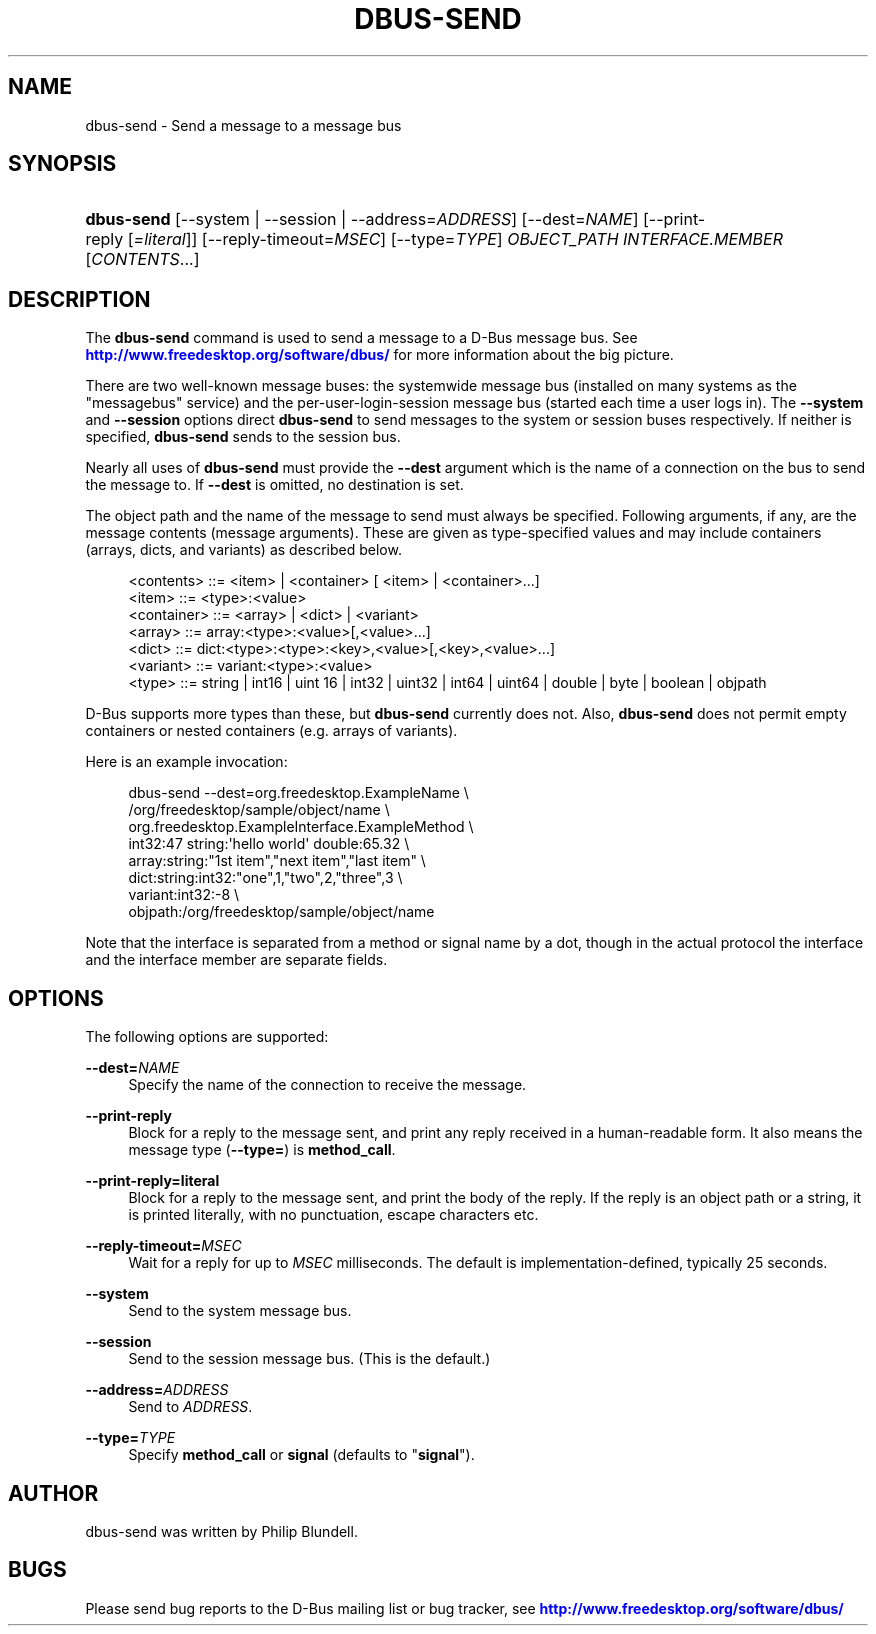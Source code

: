 '\" t
.\"     Title: dbus-send
.\"    Author: [see the "AUTHOR" section]
.\" Generator: DocBook XSL Stylesheets v1.76.1 <http://docbook.sf.net/>
.\"      Date: 05/05/2016
.\"    Manual: User Commands
.\"    Source: D-Bus 1.10.6
.\"  Language: English
.\"
.TH "DBUS\-SEND" "1" "05/05/2016" "D\-Bus 1\&.10\&.6" "User Commands"
.\" -----------------------------------------------------------------
.\" * Define some portability stuff
.\" -----------------------------------------------------------------
.\" ~~~~~~~~~~~~~~~~~~~~~~~~~~~~~~~~~~~~~~~~~~~~~~~~~~~~~~~~~~~~~~~~~
.\" http://bugs.debian.org/507673
.\" http://lists.gnu.org/archive/html/groff/2009-02/msg00013.html
.\" ~~~~~~~~~~~~~~~~~~~~~~~~~~~~~~~~~~~~~~~~~~~~~~~~~~~~~~~~~~~~~~~~~
.ie \n(.g .ds Aq \(aq
.el       .ds Aq '
.\" -----------------------------------------------------------------
.\" * set default formatting
.\" -----------------------------------------------------------------
.\" disable hyphenation
.nh
.\" disable justification (adjust text to left margin only)
.ad l
.\" -----------------------------------------------------------------
.\" * MAIN CONTENT STARTS HERE *
.\" -----------------------------------------------------------------
.SH "NAME"
dbus-send \- Send a message to a message bus
.SH "SYNOPSIS"
.HP \w'\fBdbus\-send\fR\ 'u
\fBdbus\-send\fR [\-\-system | \-\-session | \-\-address=\fIADDRESS\fR] [\-\-dest=\fINAME\fR] [\-\-print\-reply\ [\fI=literal\fR]] [\-\-reply\-timeout=\fIMSEC\fR] [\-\-type=\fITYPE\fR] \fIOBJECT_PATH\fR \fIINTERFACE\&.MEMBER\fR [\fICONTENTS\fR...]
.br

.SH "DESCRIPTION"
.PP
The
\fBdbus\-send\fR
command is used to send a message to a D\-Bus message bus\&. See
\m[blue]\fBhttp://www\&.freedesktop\&.org/software/dbus/\fR\m[]
for more information about the big picture\&.
.PP
There are two well\-known message buses: the systemwide message bus (installed on many systems as the "messagebus" service) and the per\-user\-login\-session message bus (started each time a user logs in)\&. The
\fB\-\-system\fR
and
\fB\-\-session\fR
options direct
\fBdbus\-send\fR
to send messages to the system or session buses respectively\&. If neither is specified,
\fBdbus\-send\fR
sends to the session bus\&.
.PP
Nearly all uses of
\fBdbus\-send\fR
must provide the
\fB\-\-dest\fR
argument which is the name of a connection on the bus to send the message to\&. If
\fB\-\-dest\fR
is omitted, no destination is set\&.
.PP
The object path and the name of the message to send must always be specified\&. Following arguments, if any, are the message contents (message arguments)\&. These are given as type\-specified values and may include containers (arrays, dicts, and variants) as described below\&.
.sp
.if n \{\
.RS 4
.\}
.nf
<contents>   ::= <item> | <container> [ <item> | <container>\&.\&.\&.]
<item>       ::= <type>:<value>
<container>  ::= <array> | <dict> | <variant>
<array>      ::= array:<type>:<value>[,<value>\&.\&.\&.]
<dict>       ::= dict:<type>:<type>:<key>,<value>[,<key>,<value>\&.\&.\&.]
<variant>    ::= variant:<type>:<value>
<type>       ::= string | int16 | uint 16 | int32 | uint32 | int64 | uint64 | double | byte | boolean | objpath
.fi
.if n \{\
.RE
.\}
.PP
D\-Bus supports more types than these, but
\fBdbus\-send\fR
currently does not\&. Also,
\fBdbus\-send\fR
does not permit empty containers or nested containers (e\&.g\&. arrays of variants)\&.
.PP
Here is an example invocation:
.sp
.if n \{\
.RS 4
.\}
.nf

  dbus\-send \-\-dest=org\&.freedesktop\&.ExampleName               \e
            /org/freedesktop/sample/object/name              \e
            org\&.freedesktop\&.ExampleInterface\&.ExampleMethod   \e
            int32:47 string:\*(Aqhello world\*(Aq double:65\&.32       \e
            array:string:"1st item","next item","last item"  \e
            dict:string:int32:"one",1,"two",2,"three",3      \e
            variant:int32:\-8                                 \e
            objpath:/org/freedesktop/sample/object/name

.fi
.if n \{\
.RE
.\}
.PP
Note that the interface is separated from a method or signal name by a dot, though in the actual protocol the interface and the interface member are separate fields\&.
.SH "OPTIONS"
.PP
The following options are supported:
.PP
\fB\-\-dest=\fR\fINAME\fR
.RS 4
Specify the name of the connection to receive the message\&.
.RE
.PP
\fB\-\-print\-reply\fR
.RS 4
Block for a reply to the message sent, and print any reply received in a human\-readable form\&. It also means the message type (\fB\-\-type=\fR) is
\fBmethod_call\fR\&.
.RE
.PP
\fB\-\-print\-reply=literal\fR
.RS 4
Block for a reply to the message sent, and print the body of the reply\&. If the reply is an object path or a string, it is printed literally, with no punctuation, escape characters etc\&.
.RE
.PP
\fB\-\-reply\-timeout=\fR\fIMSEC\fR
.RS 4
Wait for a reply for up to
\fIMSEC\fR
milliseconds\&. The default is implementation\-defined, typically 25 seconds\&.
.RE
.PP
\fB\-\-system\fR
.RS 4
Send to the system message bus\&.
.RE
.PP
\fB\-\-session\fR
.RS 4
Send to the session message bus\&. (This is the default\&.)
.RE
.PP
\fB\-\-address=\fR\fIADDRESS\fR
.RS 4
Send to
\fIADDRESS\fR\&.
.RE
.PP
\fB\-\-type=\fR\fITYPE\fR
.RS 4
Specify
\fBmethod_call\fR
or
\fBsignal\fR
(defaults to "\fBsignal\fR")\&.
.RE
.SH "AUTHOR"
.PP
dbus\-send was written by Philip Blundell\&.
.SH "BUGS"
.PP
Please send bug reports to the D\-Bus mailing list or bug tracker, see
\m[blue]\fBhttp://www\&.freedesktop\&.org/software/dbus/\fR\m[]
